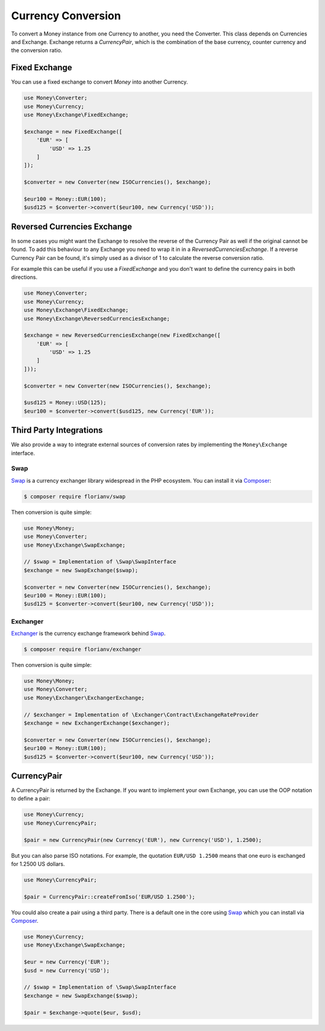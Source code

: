 Currency Conversion
===================

To convert a Money instance from one Currency to another, you need the Converter. This class depends on
Currencies and Exchange. Exchange returns a `CurrencyPair`, which is the combination of the base
currency, counter currency and the conversion ratio.


Fixed Exchange
--------------

You can use a fixed exchange to convert `Money` into another Currency.

.. code:: php

    use Money\Converter;
    use Money\Currency;
    use Money\Exchange\FixedExchange;

    $exchange = new FixedExchange([
        'EUR' => [
            'USD' => 1.25
        ]
    ]);

    $converter = new Converter(new ISOCurrencies(), $exchange);

    $eur100 = Money::EUR(100);
    $usd125 = $converter->convert($eur100, new Currency('USD'));


Reversed Currencies Exchange
----------------------------

In some cases you might want the Exchange to resolve the reverse of the Currency Pair
as well if the original cannot be found. To add this behaviour to any Exchange
you need to wrap it in in a `ReversedCurrenciesExchange`. If a reverse Currency Pair
can be found, it's simply used as a divisor of 1 to calculate the reverse
conversion ratio.

For example this can be useful if you use a `FixedExchange` and you don't want to
define the currency pairs in both directions.

.. code:: php

    use Money\Converter;
    use Money\Currency;
    use Money\Exchange\FixedExchange;
    use Money\Exchange\ReversedCurrenciesExchange;

    $exchange = new ReversedCurrenciesExchange(new FixedExchange([
        'EUR' => [
            'USD' => 1.25
        ]
    ]));

    $converter = new Converter(new ISOCurrencies(), $exchange);

    $usd125 = Money::USD(125);
    $eur100 = $converter->convert($usd125, new Currency('EUR'));


Third Party Integrations
------------------------

We also provide a way to integrate external sources of conversion rates by implementing
the ``Money\Exchange`` interface.


Swap
^^^^

Swap_ is a currency exchanger library widespread in the PHP ecosystem. You can install it via Composer_:

.. code:: bash

    $ composer require florianv/swap


Then conversion is quite simple:

.. code:: php

    use Money\Money;
    use Money\Converter;
    use Money\Exchange\SwapExchange;

    // $swap = Implementation of \Swap\SwapInterface
    $exchange = new SwapExchange($swap);

    $converter = new Converter(new ISOCurrencies(), $exchange);
    $eur100 = Money::EUR(100);
    $usd125 = $converter->convert($eur100, new Currency('USD'));


.. _Swap: https://github.com/florianv/swap
.. _Composer: https://getcomposer.org


Exchanger
^^^^^^^^^

Exchanger_ is the currency exchange framework behind Swap_.

.. code:: bash

    $ composer require florianv/exchanger


Then conversion is quite simple:

.. code:: php

    use Money\Money;
    use Money\Converter;
    use Money\Exchanger\ExchangerExchange;

    // $exchanger = Implementation of \Exchanger\Contract\ExchangeRateProvider
    $exchange = new ExchangerExchange($exchanger);

    $converter = new Converter(new ISOCurrencies(), $exchange);
    $eur100 = Money::EUR(100);
    $usd125 = $converter->convert($eur100, new Currency('USD'));


.. _Exchanger: https://github.com/florianv/exchanger


CurrencyPair
------------

A CurrencyPair is returned by the Exchange. If you want to implement your own Exchange, you can use
the OOP notation to define a pair:

.. code:: php

    use Money\Currency;
    use Money\CurrencyPair;

    $pair = new CurrencyPair(new Currency('EUR'), new Currency('USD'), 1.2500);


But you can also parse ISO notations. For example, the quotation ``EUR/USD 1.2500``
means that one euro is exchanged for 1.2500 US dollars.

.. code:: php

    use Money\CurrencyPair;

    $pair = CurrencyPair::createFromIso('EUR/USD 1.2500');

You could also create a pair using a third party. There is a default one in the core using Swap_
which you can install via Composer_.

.. code:: php

    use Money\Currency;
    use Money\Exchange\SwapExchange;

    $eur = new Currency('EUR');
    $usd = new Currency('USD');

    // $swap = Implementation of \Swap\SwapInterface
    $exchange = new SwapExchange($swap);

    $pair = $exchange->quote($eur, $usd);
